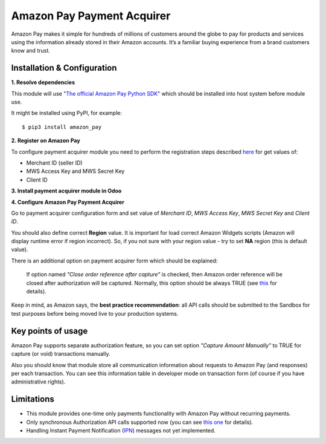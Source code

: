 ===========================
Amazon Pay Payment Acquirer
===========================

Amazon Pay makes it simple for hundreds of millions of customers around the globe to pay for products and services using the information already stored in their Amazon accounts. It’s a familiar buying experience from a brand customers know and trust.


Installation & Configuration
~~~~~~~~~~~~~~~~~~~~~~~~~~~~

**1. Resolve dependencies**

This module will use `"The official Amazon Pay Python SDK" <https://github.com/amzn/amazon-pay-sdk-python/>`_ which should be installed into host system before module use.

It might be installed using PyPI, for example:
::

$ pip3 install amazon_pay


**2. Register on Amazon Pay**

To configure payment acquirer module you need to perform the registration steps described `here <https://developer.amazon.com/docs/amazon-pay-onetime/register.html>`_ for get values of:

- Merchant ID (seller ID)
- MWS Access Key and MWS Secret Key
- Client ID


**3. Install payment acquirer module in Odoo**

**4. Configure Amazon Pay Payment Acquirer**

Go to payment acquirer configuration form and set value of *Merchant ID*, *MWS Access Key*, *MWS Secret Key* and *Client ID*.

You should also define correct **Region** value. It is important for load correct Amazon Widgets scripts (Amazon will display runtime error if region incorrect). So, if you not sure with your region value - try to set **NA** region (this is default value).

There is an additional option on payment acquirer form which should be explained:

    If option named *"Close order reference after capture"* is checked, then Amazon order reference will be closed after authorization will be captured. Normally, this option should be always TRUE (see `this <https://developer.amazon.com/docs/amazon-pay-onetime/mark-order-as-closed.html>`_ for details).

Keep in mind, as Amazon says, the **best practice recommendation**: all API calls should be submitted to the Sandbox for test purposes before being moved live to your production systems.


Key points of usage
~~~~~~~~~~~~~~~~~~~

Amazon Pay supports separate authorization feature, so you can set option *"Capture Amount Manually"* to TRUE for capture (or void) transactions manually.

Also you should know that module store all communication information about requests to Amazon Pay (and responses) per each transaction. You can see this information table in developer mode on transaction form (of course if you have administrative rights).


Limitations
~~~~~~~~~~~

- This module provides one-time only payments functionality with Amazon Pay without recurring payments.

- Only synchronous Authorization API calls supported now (you can see `this one <https://developer.amazon.com/docs/amazon-pay-onetime/request-an-authorization.html>`_ for details).

- Handling Instant Payment Notification (`IPN <https://developer.amazon.com/docs/amazon-pay-onetime/handling-ipn.html>`_) messages not yet implemented.

